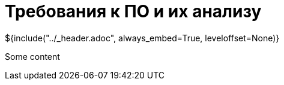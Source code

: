 :stylesheet: ../styles.css
= Требования к ПО и их анализу

${include("../_header.adoc", always_embed=True, leveloffset=None)}

Some content